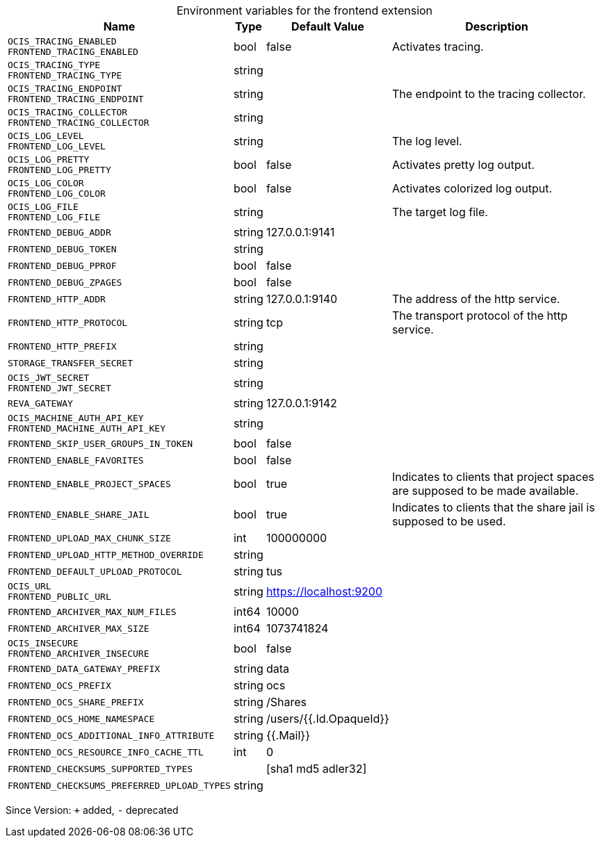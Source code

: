 [caption=]
.Environment variables for the frontend extension
[width="100%",cols="~,~,~,~",options="header"]
|===
| Name
| Type
| Default Value
| Description
| `OCIS_TRACING_ENABLED +
FRONTEND_TRACING_ENABLED`
| bool
| false
| Activates tracing.
| `OCIS_TRACING_TYPE +
FRONTEND_TRACING_TYPE`
| string
| 
| 
| `OCIS_TRACING_ENDPOINT +
FRONTEND_TRACING_ENDPOINT`
| string
| 
| The endpoint to the tracing collector.
| `OCIS_TRACING_COLLECTOR +
FRONTEND_TRACING_COLLECTOR`
| string
| 
| 
| `OCIS_LOG_LEVEL +
FRONTEND_LOG_LEVEL`
| string
| 
| The log level.
| `OCIS_LOG_PRETTY +
FRONTEND_LOG_PRETTY`
| bool
| false
| Activates pretty log output.
| `OCIS_LOG_COLOR +
FRONTEND_LOG_COLOR`
| bool
| false
| Activates colorized log output.
| `OCIS_LOG_FILE +
FRONTEND_LOG_FILE`
| string
| 
| The target log file.
| `FRONTEND_DEBUG_ADDR`
| string
| 127.0.0.1:9141
| 
| `FRONTEND_DEBUG_TOKEN`
| string
| 
| 
| `FRONTEND_DEBUG_PPROF`
| bool
| false
| 
| `FRONTEND_DEBUG_ZPAGES`
| bool
| false
| 
| `FRONTEND_HTTP_ADDR`
| string
| 127.0.0.1:9140
| The address of the http service.
| `FRONTEND_HTTP_PROTOCOL`
| string
| tcp
| The transport protocol of the http service.
| `FRONTEND_HTTP_PREFIX`
| string
| 
| 
| `STORAGE_TRANSFER_SECRET`
| string
| 
| 
| `OCIS_JWT_SECRET +
FRONTEND_JWT_SECRET`
| string
| 
| 
| `REVA_GATEWAY`
| string
| 127.0.0.1:9142
| 
| `OCIS_MACHINE_AUTH_API_KEY +
FRONTEND_MACHINE_AUTH_API_KEY`
| string
| 
| 
| `FRONTEND_SKIP_USER_GROUPS_IN_TOKEN`
| bool
| false
| 
| `FRONTEND_ENABLE_FAVORITES`
| bool
| false
| 
| `FRONTEND_ENABLE_PROJECT_SPACES`
| bool
| true
| Indicates to clients that project spaces are supposed to be made available.
| `FRONTEND_ENABLE_SHARE_JAIL`
| bool
| true
| Indicates to clients that the share jail is supposed to be used.
| `FRONTEND_UPLOAD_MAX_CHUNK_SIZE`
| int
| 100000000
| 
| `FRONTEND_UPLOAD_HTTP_METHOD_OVERRIDE`
| string
| 
| 
| `FRONTEND_DEFAULT_UPLOAD_PROTOCOL`
| string
| tus
| 
| `OCIS_URL +
FRONTEND_PUBLIC_URL`
| string
| https://localhost:9200
| 
| `FRONTEND_ARCHIVER_MAX_NUM_FILES`
| int64
| 10000
| 
| `FRONTEND_ARCHIVER_MAX_SIZE`
| int64
| 1073741824
| 
| `OCIS_INSECURE +
FRONTEND_ARCHIVER_INSECURE`
| bool
| false
| 
| `FRONTEND_DATA_GATEWAY_PREFIX`
| string
| data
| 
| `FRONTEND_OCS_PREFIX`
| string
| ocs
| 
| `FRONTEND_OCS_SHARE_PREFIX`
| string
| /Shares
| 
| `FRONTEND_OCS_HOME_NAMESPACE`
| string
| /users/{{.Id.OpaqueId}}
| 
| `FRONTEND_OCS_ADDITIONAL_INFO_ATTRIBUTE`
| string
| {{.Mail}}
| 
| `FRONTEND_OCS_RESOURCE_INFO_CACHE_TTL`
| int
| 0
| 
| `FRONTEND_CHECKSUMS_SUPPORTED_TYPES`
| 
| [sha1 md5 adler32]
| 
| `FRONTEND_CHECKSUMS_PREFERRED_UPLOAD_TYPES`
| string
| 
| 
|===

Since Version: `+` added, `-` deprecated
